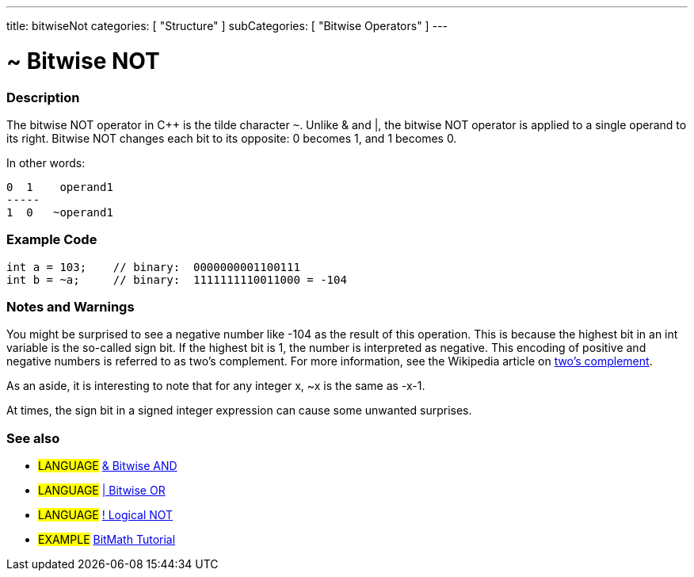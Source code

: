 ---
title: bitwiseNot
categories: [ "Structure" ]
subCategories: [ "Bitwise Operators" ]
---

:source-highlighter: pygments
:pygments-style: arduino



= ~ Bitwise NOT


// OVERVIEW SECTION STARTS
[#overview]
--

[float]
=== Description
The bitwise NOT operator in C++ is the tilde character `~`. Unlike & and |, the bitwise NOT operator is applied to a single operand to its right. Bitwise NOT changes each bit to its opposite: 0 becomes 1, and 1 becomes 0.
[%hardbreaks]

In other words:

    0  1    operand1
    -----
    1  0   ~operand1
[%hardbreaks]
--
// OVERVIEW SECTION ENDS



// HOW TO USE SECTION STARTS
[#howtouse]
--

[float]
=== Example Code

[source,arduino]
----
int a = 103;    // binary:  0000000001100111
int b = ~a;     // binary:  1111111110011000 = -104
----
[%hardbreaks]

[float]
=== Notes and Warnings
You might be surprised to see a negative number like -104 as the result of this operation. This is because the highest bit in an int variable is the so-called sign bit. If the highest bit is 1, the number is interpreted as negative. This encoding of positive and negative numbers is referred to as two's complement. For more information, see the Wikipedia article on http://en.wikipedia.org/wiki/Twos_complement[two's complement^].

As an aside, it is interesting to note that for any integer x, ~x is the same as -x-1.

At times, the sign bit in a signed integer expression can cause some unwanted surprises.
[%hardbreaks]

[float]
=== See also

[role="language"]
* #LANGUAGE# link:../bitwiseAnd[& Bitwise AND]
* #LANGUAGE# link:../bitwiseOr[| Bitwise OR]
* #LANGUAGE# link:../../Boolean%20Operators/logicalNot[! Logical NOT]

[role="example"]
* #EXAMPLE# http://www.arduino.cc/playground/Code/BitMath[BitMath Tutorial^]

--
// HOW TO USE SECTION ENDS

